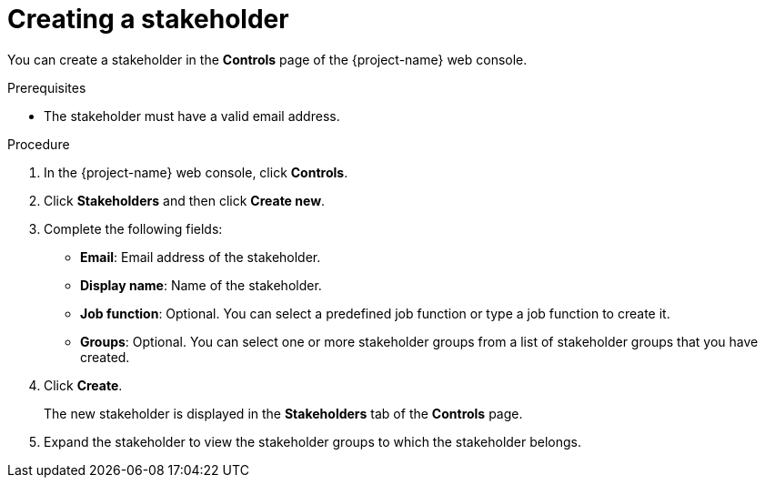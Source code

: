 // Module included in the following assemblies:
//
// * documentation/doc-installing-and-using-tackle/master.adoc

[id='creating-stakeholder_{context}']
= Creating a stakeholder

You can create a stakeholder in the *Controls* page of the {project-name} web console.

.Prerequisites

* The stakeholder must have a valid email address.

.Procedure

. In the {project-name} web console, click *Controls*.
. Click *Stakeholders* and then click *Create new*.
. Complete the following fields:

* *Email*: Email address of the stakeholder.
* *Display name*: Name of the stakeholder.
* *Job function*: Optional. You can select a predefined job function or type a job function to create it.
* *Groups*: Optional. You can select one or more stakeholder groups from a list of stakeholder groups that you have created.

. Click *Create*.
+
The new stakeholder is displayed in the *Stakeholders* tab of the *Controls* page.

. Expand the stakeholder to view the stakeholder groups to which the stakeholder belongs.

